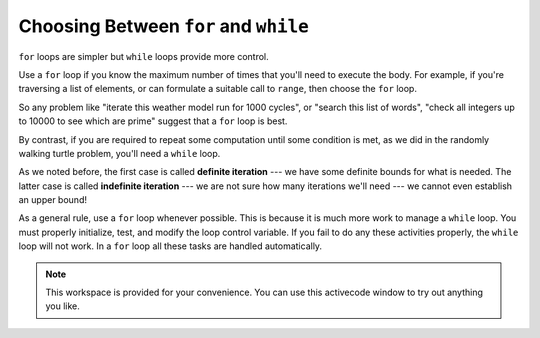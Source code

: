 ..  Copyright (C)  Brad Miller, David Ranum, Jeffrey Elkner, Peter Wentworth, Allen B. Downey, Chris
    Meyers, and Dario Mitchell.  Permission is granted to copy, distribute
    and/or modify this document under the terms of the GNU Free Documentation
    License, Version 1.3 or any later version published by the Free Software
    Foundation; with Invariant Sections being Forward, Prefaces, and
    Contributor List, no Front-Cover Texts, and no Back-Cover Texts.  A copy of
    the license is included in the section entitled "GNU Free Documentation
    License".

.. qnum::
   :prefix: iter-7-
   :start: 1

.. index:: iteration; definite, iteration; indefinite

Choosing Between ``for`` and ``while``
--------------------------------------

``for`` loops are simpler but ``while`` loops provide more control. 

Use a ``for`` loop if you know the maximum number of times that you'll    need to execute the body.  For example, if you're traversing a list of elements, or can formulate a suitable call to ``range``, then choose the ``for`` loop.

So any problem like "iterate this weather model run for 1000 cycles", or "search this list of words", "check all integers up to 10000 to see which are prime" suggest that a ``for`` loop is best.

By contrast, if you are required to repeat some computation until some condition is met, as we did in the randomly walking turtle problem, you'll need a ``while`` loop.

As we noted before, the first case is called **definite iteration** --- we have some definite bounds for what is needed.   The latter case is called **indefinite iteration** --- we are not sure how many iterations we'll need --- we cannot even establish an upper bound!


As a general rule, use a ``for`` loop whenever possible. This is because it is much more work to manage a ``while`` loop. You must properly initialize, test, and modify the loop control variable. If you fail to do any these activities properly, the ``while`` loop will not work. In a ``for`` loop all these tasks are handled automatically.



.. note::

  This workspace is provided for your convenience.  You can use this activecode window to try out anything you like.

  .. activecode:: its




